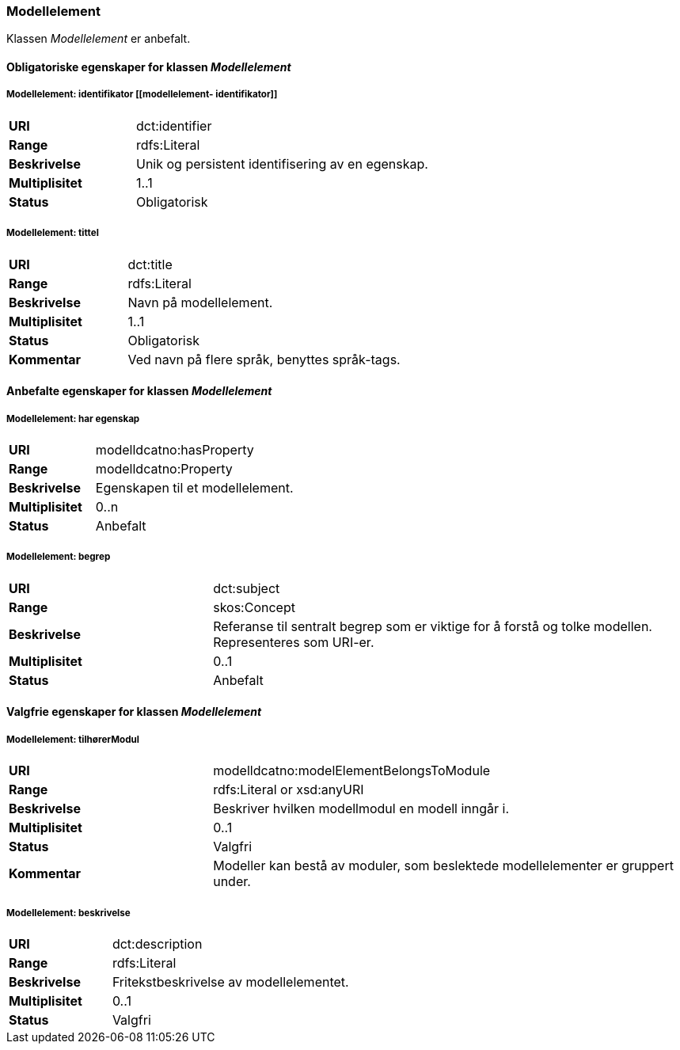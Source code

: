 === Modellelement

Klassen _Modellelement_ er anbefalt.

==== Obligatoriske egenskaper for klassen _Modellelement_


=====  Modellelement: identifikator [[modellelement- identifikator]]

[cols="30s,70d"]
|===
|URI|dct:identifier
|Range|rdfs:Literal
|Beskrivelse|Unik og persistent identifisering av en egenskap.
|Multiplisitet|1..1
|Status|Obligatorisk
|===


===== Modellelement: tittel [[modellelement-tittel]]

[cols="30s,70d"]
|===
|URI|dct:title
|Range|rdfs:Literal
|Beskrivelse|Navn på modellelement.
|Multiplisitet|1..1
|Status|Obligatorisk
|Kommentar|Ved navn på flere språk, benyttes språk-tags.
|===

====  Anbefalte egenskaper for klassen _Modellelement_


===== Modellelement: har egenskap [[modellelement-har-egenskap]]

[cols="30s,70d"]
|===
|URI|modelldcatno:hasProperty
|Range|modelldcatno:Property
|Beskrivelse|Egenskapen til et modellelement.
|Multiplisitet|0..n
|Status|Anbefalt
|===

===== Modellelement: begrep [[modellelement-begrep]]

[cols="30s,70d"]
|===
|URI|dct:subject
|Range|skos:Concept
|Beskrivelse|Referanse til sentralt begrep som er viktige for å forstå og tolke modellen. Representeres som URI-er.
|Multiplisitet|0..1
|Status|Anbefalt
|===


==== Valgfrie egenskaper for klassen _Modellelement_


=====  Modellelement: tilhørerModul [[modellelement-tilhørerModul]]

[cols="30s,70d"]
|===
|URI|modelldcatno:modelElementBelongsToModule
|Range|rdfs:Literal or xsd:anyURI
|Beskrivelse|Beskriver hvilken modellmodul en modell inngår i.
|Multiplisitet|0..1
|Status|Valgfri
|Kommentar|Modeller kan bestå av moduler, som beslektede modellelementer er gruppert under.
|===


===== Modellelement: beskrivelse [[modellelement-beskrivelse]]

[cols="30s,70d"]
|===
|URI|dct:description
|Range|rdfs:Literal
|Beskrivelse|Fritekstbeskrivelse av modellelementet.
|Multiplisitet|0..1
|Status|Valgfri
|===
